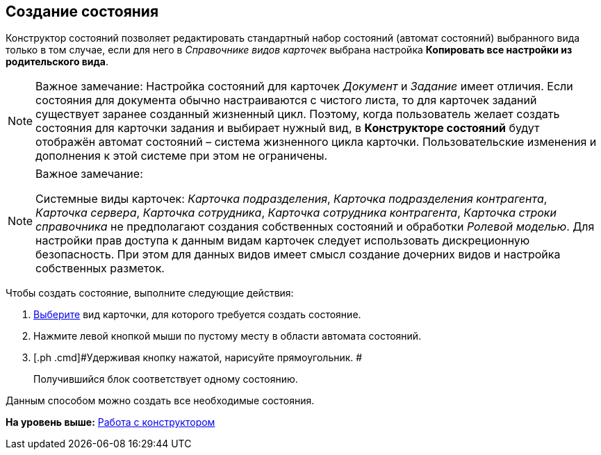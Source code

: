 [[ariaid-title1]]
== Создание состояния

Конструктор состояний позволяет редактировать стандартный набор состояний (автомат состояний) выбранного вида только в том случае, если для него в [.dfn .term]_Справочнике видов карточек_ выбрана настройка [.keyword]*Копировать все настройки из родительского вида*.

[NOTE]
====
[.note__title]#Важное замечание:# Настройка состояний для карточек _Документ_ и _Задание_ имеет отличия. Если состояния для документа обычно настраиваются с чистого листа, то для карточек заданий существует заранее созданный жизненный цикл. Поэтому, когда пользователь желает создать состояния для карточки задания и выбирает нужный вид, в *Конструкторе состояний* будут отображён автомат состояний – система жизненного цикла карточки. Пользовательские изменения и дополнения к этой системе при этом не ограничены.
====

[NOTE]
====
[.note__title]#Важное замечание:#

Системные виды карточек: [.keyword .parmname]_Карточка подразделения_, [.keyword .parmname]_Карточка подразделения контрагента_, [.keyword .parmname]_Карточка сервера_, [.keyword .parmname]_Карточка сотрудника_, [.keyword .parmname]_Карточка сотрудника контрагента_, [.keyword .parmname]_Карточка строки справочника_ не предполагают создания собственных состояний и обработки [.dfn .term]_Ролевой моделью_. Для настройки прав доступа к данным видам карточек следует использовать дискреционную безопасность. При этом для данных видов имеет смысл создание дочерних видов и настройка собственных разметок.
====

Чтобы создать состояние, выполните следующие действия:

. [.ph .cmd]#xref:state_SelectCardType.adoc[Выберите] вид карточки, для которого требуется создать состояние.#
. [.ph .cmd]#Нажмите левой кнопкой мыши по пустому месту в области автомата состояний.#
. [.ph .cmd]#Удерживая кнопку нажатой, нарисуйте прямоугольник. #
+
Получившийся блок соответствует одному состоянию.

Данным способом можно создать все необходимые состояния.

*На уровень выше:* xref:../pages/state_Work.adoc[Работа с конструктором]
